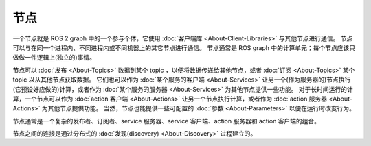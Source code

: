 节点
=====

.. contents:: Table of Contents
   :local:

一个节点就是 ROS 2 graph 中的一个参与个体，它使用 :doc:`客户端库 <About-Client-Libraries>` 与其他节点进行通信。
节点可以与在同一个进程内、不同进程内或不同机器上的其它节点进行通信。
节点通常是 ROS graph 中的计算单元；每个节点应该只做做一件逻辑上(独立的)事情。

节点可以 :doc:`发布 <About-Topics>` 数据到某个 topic ，以便将数据传递给其他节点，或者 :doc:`订阅 <About-Topics>` 某个 topic 以从其他节点获取数据。
它们也可以作为 :doc:`某个服务的客户端 <About-Services>` 让另一个(作为服务器的)节点执行(它预设好应做的)计算，或者作为 :doc:`某个服务的服务器 <About-Services>` 为其他节点提供一些功能。
对于长时间运行的计算，一个节点可以作为 :doc:`action 客户端 <About-Actions>` 让另一个节点执行计算，或者作为 :doc:`action 服务器 <About-Actions>` 为其他节点提供功能。
当然，节点也能提供一些可配置的 :doc:`参数 <About-Parameters>` 以便在运行时改变行为。

节点通常是一个复杂的发布者、订阅者、service 服务器、service 客户端、action 服务器和 action 客户端的组合。

节点之间的连接是通过分布式的 :doc:`发现(discovery) <About-Discovery>` 过程建立的。
